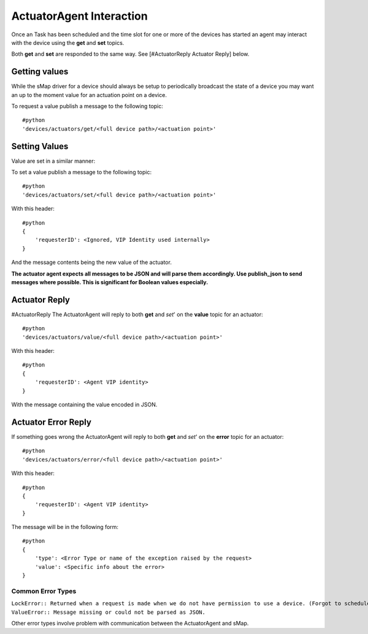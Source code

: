 .. _ActuatorValueRequest:

ActuatorAgent Interaction
-------------------------

Once an Task has been scheduled and the time slot for one or more of the
devices has started an agent may interact with the device using the
**get** and **set** topics.

Both **get** and **set** are responded to the same way. See
[#ActuatorReply Actuator Reply] below.

Getting values
~~~~~~~~~~~~~~

While the sMap driver for a device should always be setup to
periodically broadcast the state of a device you may want an up to the
moment value for an actuation point on a device.

To request a value publish a message to the following topic:

::

    #python
    'devices/actuators/get/<full device path>/<actuation point>'

Setting Values
~~~~~~~~~~~~~~

Value are set in a similar manner:

To set a value publish a message to the following topic:

::

    #python
    'devices/actuators/set/<full device path>/<actuation point>'

With this header:

::

    #python
    {
        'requesterID': <Ignored, VIP Identity used internally>
    }

And the message contents being the new value of the actuator.

**The actuator agent expects all messages to be JSON and will parse them
accordingly. Use publish\_json to send messages where possible. This is
significant for Boolean values especially.**

Actuator Reply
~~~~~~~~~~~~~~

#ActuatorReply The ActuatorAgent will reply to both **get** and *set*'
on the **value** topic for an actuator:

::

    #python
    'devices/actuators/value/<full device path>/<actuation point>'

With this header:

::

    #python
    {
        'requesterID': <Agent VIP identity>
    }

With the message containing the value encoded in JSON.

Actuator Error Reply
~~~~~~~~~~~~~~~~~~~~

If something goes wrong the ActuatorAgent will reply to both **get** and
*set*' on the **error** topic for an actuator:

::

    #python
    'devices/actuators/error/<full device path>/<actuation point>'

With this header:

::

    #python
    {
        'requesterID': <Agent VIP identity>
    }

The message will be in the following form:

::

    #python
    {
        'type': <Error Type or name of the exception raised by the request>
        'value': <Specific info about the error>
    }

Common Error Types
^^^^^^^^^^^^^^^^^^

| ``LockError:: Returned when a request is made when we do not have permission to use a device. (Forgot to schedule, preempted and we did not handle the preemption message correctly, ran out of time in time slot, etc...)``
| ``ValueError:: Message missing or could not be parsed as JSON.``

Other error types involve problem with communication between the
ActuatorAgent and sMap.
